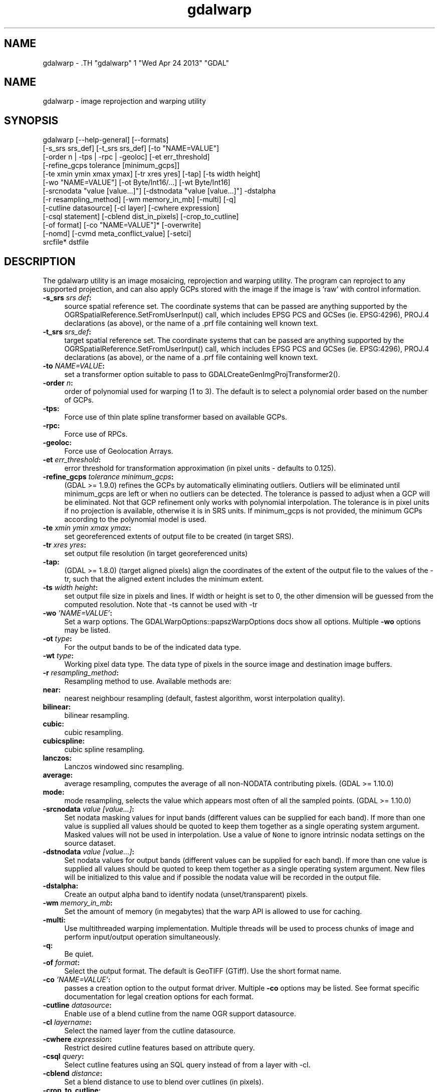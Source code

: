.TH "gdalwarp" 1 "Wed Apr 24 2013" "GDAL" \" -*- nroff -*-
.ad l
.nh
.SH NAME
gdalwarp \- .TH "gdalwarp" 1 "Wed Apr 24 2013" "GDAL" \" -*- nroff -*-
.ad l
.nh
.SH NAME
gdalwarp \- image reprojection and warping utility
.SH "SYNOPSIS"
.PP
.PP
.PP
.nf

gdalwarp [--help-general] [--formats]
    [-s_srs srs_def] [-t_srs srs_def] [-to "NAME=VALUE"]
    [-order n | -tps | -rpc | -geoloc] [-et err_threshold]
    [-refine_gcps tolerance [minimum_gcps]]
    [-te xmin ymin xmax ymax] [-tr xres yres] [-tap] [-ts width height]
    [-wo "NAME=VALUE"] [-ot Byte/Int16/...] [-wt Byte/Int16]
    [-srcnodata "value [value...]"] [-dstnodata "value [value...]"] -dstalpha
    [-r resampling_method] [-wm memory_in_mb] [-multi] [-q]
    [-cutline datasource] [-cl layer] [-cwhere expression]
    [-csql statement] [-cblend dist_in_pixels] [-crop_to_cutline]
    [-of format] [-co "NAME=VALUE"]* [-overwrite]
    [-nomd] [-cvmd meta_conflict_value] [-setci]
    srcfile* dstfile
.fi
.PP
.SH "DESCRIPTION"
.PP
The gdalwarp utility is an image mosaicing, reprojection and warping utility. The program can reproject to any supported projection, and can also apply GCPs stored with the image if the image is 'raw' with control information.
.PP
.IP "\fB\fB-s_srs\fP \fIsrs def\fP:\fP" 1c
source spatial reference set. The coordinate systems that can be passed are anything supported by the OGRSpatialReference.SetFromUserInput() call, which includes EPSG PCS and GCSes (ie. EPSG:4296), PROJ.4 declarations (as above), or the name of a .prf file containing well known text. 
.IP "\fB\fB-t_srs\fP \fIsrs_def\fP:\fP" 1c
target spatial reference set. The coordinate systems that can be passed are anything supported by the OGRSpatialReference.SetFromUserInput() call, which includes EPSG PCS and GCSes (ie. EPSG:4296), PROJ.4 declarations (as above), or the name of a .prf file containing well known text. 
.IP "\fB\fB-to\fP \fINAME=VALUE\fP:\fP" 1c
set a transformer option suitable to pass to GDALCreateGenImgProjTransformer2().  
.IP "\fB\fB-order\fP \fIn\fP:\fP" 1c
order of polynomial used for warping (1 to 3). The default is to select a polynomial order based on the number of GCPs. 
.IP "\fB\fB-tps\fP:\fP" 1c
Force use of thin plate spline transformer based on available GCPs. 
.IP "\fB\fB-rpc\fP: \fP" 1c
Force use of RPCs. 
.IP "\fB\fB-geoloc\fP:\fP" 1c
Force use of Geolocation Arrays. 
.IP "\fB\fB-et\fP \fIerr_threshold\fP:\fP" 1c
error threshold for transformation approximation (in pixel units - defaults to 0.125). 
.IP "\fB\fB-refine_gcps\fP \fItolerance minimum_gcps\fP:\fP" 1c
(GDAL >= 1.9.0) refines the GCPs by automatically eliminating outliers. Outliers will be eliminated until minimum_gcps are left or when no outliers can be detected. The tolerance is passed to adjust when a GCP will be eliminated. Not that GCP refinement only works with polynomial interpolation. The tolerance is in pixel units if no projection is available, otherwise it is in SRS units. If minimum_gcps is not provided, the minimum GCPs according to the polynomial model is used. 
.IP "\fB\fB-te\fP \fIxmin ymin xmax ymax\fP:\fP" 1c
set georeferenced extents of output file to be created (in target SRS). 
.IP "\fB\fB-tr\fP \fIxres yres\fP:\fP" 1c
set output file resolution (in target georeferenced units) 
.IP "\fB\fB-tap\fP:\fP" 1c
(GDAL >= 1.8.0) (target aligned pixels) align the coordinates of the extent of the output file to the values of the -tr, such that the aligned extent includes the minimum extent. 
.IP "\fB\fB-ts\fP \fIwidth height\fP:\fP" 1c
set output file size in pixels and lines. If width or height is set to 0, the other dimension will be guessed from the computed resolution. Note that -ts cannot be used with -tr 
.IP "\fB\fB-wo\fP \fI'NAME=VALUE'\fP:\fP" 1c
Set a warp options. The GDALWarpOptions::papszWarpOptions docs show all options. Multiple \fB-wo\fP options may be listed. 
.IP "\fB\fB-ot\fP \fItype\fP:\fP" 1c
For the output bands to be of the indicated data type. 
.IP "\fB\fB-wt\fP \fItype\fP:\fP" 1c
Working pixel data type. The data type of pixels in the source image and destination image buffers. 
.IP "\fB\fB-r\fP \fIresampling_method\fP:\fP" 1c
Resampling method to use. Available methods are: 
.IP "\fB\fBnear\fP: \fP" 1c
nearest neighbour resampling (default, fastest algorithm, worst interpolation quality). 
.IP "\fB\fBbilinear\fP: \fP" 1c
bilinear resampling. 
.IP "\fB\fBcubic\fP: \fP" 1c
cubic resampling. 
.IP "\fB\fBcubicspline\fP: \fP" 1c
cubic spline resampling. 
.IP "\fB\fBlanczos\fP: \fP" 1c
Lanczos windowed sinc resampling. 
.IP "\fB\fBaverage\fP: \fP" 1c
average resampling, computes the average of all non-NODATA contributing pixels. (GDAL >= 1.10.0) 
.IP "\fB\fBmode\fP: \fP" 1c
mode resampling, selects the value which appears most often of all the sampled points. (GDAL >= 1.10.0) 
.PP
.IP "\fB\fB-srcnodata\fP \fIvalue [value...]\fP:\fP" 1c
Set nodata masking values for input bands (different values can be supplied for each band). If more than one value is supplied all values should be quoted to keep them together as a single operating system argument. Masked values will not be used in interpolation. Use a value of \fCNone\fP to ignore intrinsic nodata settings on the source dataset. 
.IP "\fB\fB-dstnodata\fP \fIvalue [value...]\fP:\fP" 1c
Set nodata values for output bands (different values can be supplied for each band). If more than one value is supplied all values should be quoted to keep them together as a single operating system argument. New files will be initialized to this value and if possible the nodata value will be recorded in the output file. 
.IP "\fB\fB-dstalpha\fP:\fP" 1c
Create an output alpha band to identify nodata (unset/transparent) pixels.  
.IP "\fB\fB-wm\fP \fImemory_in_mb\fP:\fP" 1c
Set the amount of memory (in megabytes) that the warp API is allowed to use for caching. 
.IP "\fB\fB-multi\fP:\fP" 1c
Use multithreaded warping implementation. Multiple threads will be used to process chunks of image and perform input/output operation simultaneously. 
.IP "\fB\fB-q\fP:\fP" 1c
Be quiet. 
.IP "\fB\fB-of\fP \fIformat\fP:\fP" 1c
Select the output format. The default is GeoTIFF (GTiff). Use the short format name.  
.IP "\fB\fB-co\fP \fI'NAME=VALUE'\fP:\fP" 1c
passes a creation option to the output format driver. Multiple \fB-co\fP options may be listed. See format specific documentation for legal creation options for each format. 
.PP
.IP "\fB\fB-cutline\fP \fIdatasource\fP:\fP" 1c
Enable use of a blend cutline from the name OGR support datasource. 
.IP "\fB\fB-cl\fP \fIlayername\fP:\fP" 1c
Select the named layer from the cutline datasource. 
.IP "\fB\fB-cwhere\fP \fIexpression\fP:\fP" 1c
Restrict desired cutline features based on attribute query. 
.IP "\fB\fB-csql\fP \fIquery\fP:\fP" 1c
Select cutline features using an SQL query instead of from a layer with -cl. 
.IP "\fB\fB-cblend\fP \fIdistance\fP:\fP" 1c
Set a blend distance to use to blend over cutlines (in pixels). 
.IP "\fB\fB-crop_to_cutline\fP:\fP" 1c
(GDAL >= 1.8.0) Crop the extent of the target dataset to the extent of the cutline. 
.IP "\fB\fB-overwrite\fP:\fP" 1c
(GDAL >= 1.8.0) Overwrite the target dataset if it already exists. 
.IP "\fB\fB-nomd\fP:\fP" 1c
(GDAL >= 1.10.0) Do not copy metadata. Without this option, dataset and band metadata (as well as some band information) will be copied from the first source dataset. Items that differ between source datasets will be set to * (see -cvmd option). 
.IP "\fB\fB-cvmd\fP \fImeta_conflict_value\fP:\fP" 1c
(GDAL >= 1.10.0) Value to set metadata items that conflict between source datasets (default is '*'). Use '' to remove conflicting items.  
.IP "\fB\fB-setci\fP:\fP" 1c
(GDAL >= 1.10.0) Set the color interpretation of the bands of the target dataset from the source dataset.
.PP
.IP "\fB\fIsrcfile\fP:\fP" 1c
The source file name(s).  
.IP "\fB\fIdstfile\fP:\fP" 1c
The destination file name.  
.PP
.PP
Mosaicing into an existing output file is supported if the output file already exists. The spatial extent of the existing file will not be modified to accomodate new data, so you may have to remove it in that case, or use the -overwrite option.
.PP
Polygon cutlines may be used as a mask to restrict the area of the destination file that may be updated, including blending. If the OGR layer containing the cutline features has no explicit SRS, the cutline features must be in the georeferenced units of the destination file. When outputing to a not yet existing target dataset, its extent will be the one of the original raster unless -te or -crop_to_cutline are specified.
.SH "EXAMPLE"
.PP
For instance, an eight bit spot scene stored in GeoTIFF with control points mapping the corners to lat/long could be warped to a UTM projection with a command like this:
.PP
.PP
.nf

gdalwarp -t_srs '+proj=utm +zone=11 +datum=WGS84' raw_spot.tif utm11.tif
.fi
.PP
.PP
For instance, the second channel of an ASTER image stored in HDF with control points mapping the corners to lat/long could be warped to a UTM projection with a command like this:
.PP
.PP
.nf

gdalwarp HDF4_SDS:ASTER_L1B:"pg-PR1B0000-2002031402_100_001":2 pg-PR1B0000-2002031402_100_001_2.tif
.fi
.PP
.SH "AUTHORS"
.PP
Frank Warmerdam <warmerdam@pobox.com>, Silke Reimer <silke@intevation.de> 
